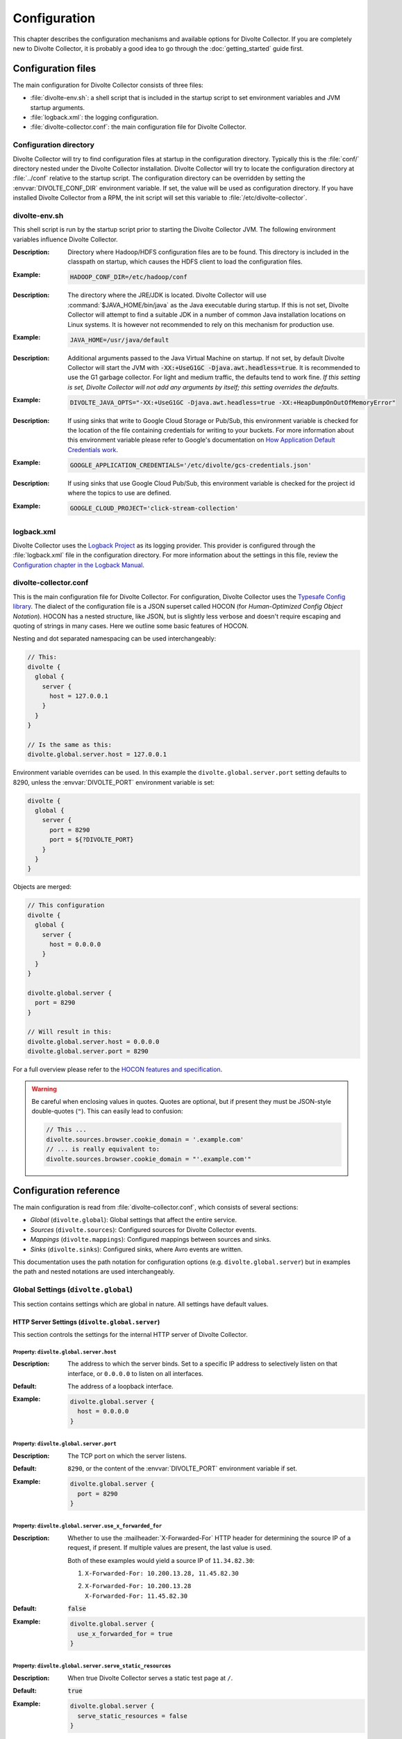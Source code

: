 *************
Configuration
*************
This chapter describes the configuration mechanisms and available options for Divolte Collector. If you are completely new to Divolte Collector, it is probably a good idea to go through the :doc:`getting_started` guide first.

Configuration files
===================
The main configuration for Divolte Collector consists of three files:

- :file:`divolte-env.sh`: a shell script that is included in the startup script to set environment variables and JVM startup arguments.
- :file:`logback.xml`: the logging configuration.
- :file:`divolte-collector.conf`: the main configuration file for Divolte Collector.

Configuration directory
-----------------------
Divolte Collector will try to find configuration files at startup in the configuration directory. Typically this is the :file:`conf/` directory nested under the Divolte Collector installation. Divolte Collector will try to locate the configuration directory at :file:`../conf` relative to the startup script. The configuration directory can be overridden by setting the :envvar:`DIVOLTE_CONF_DIR` environment variable. If set, the value will be used as configuration directory. If you have installed Divolte Collector from a RPM, the init script will set this variable to :file:`/etc/divolte-collector`.

divolte-env.sh
--------------
This shell script is run by the startup script prior to starting the Divolte Collector JVM. The following environment variables influence Divolte Collector.

.. envvar:: HADOOP_CONF_DIR

:Description:
  Directory where Hadoop/HDFS configuration files are to be found. This directory is included in the classpath on startup, which causes the HDFS client to load the configuration files.

:Example:

  .. code-block:: bash

    HADOOP_CONF_DIR=/etc/hadoop/conf

.. envvar:: JAVA_HOME

:Description:
  The directory where the JRE/JDK is located. Divolte Collector will use :command:`$JAVA_HOME/bin/java` as the Java executable during startup. If this is not set, Divolte Collector will attempt to find a suitable JDK in a number of common Java installation locations on Linux systems. It is however not recommended to rely on this mechanism for production use.

:Example:

  .. code-block:: bash

    JAVA_HOME=/usr/java/default

.. envvar:: DIVOLTE_JAVA_OPTS

:Description:
  Additional arguments passed to the Java Virtual Machine on startup. If not set, by default Divolte Collector will start the JVM with :code:`-XX:+UseG1GC -Djava.awt.headless=true`. It is recommended to use the G1 garbage collector. For light and medium traffic, the defaults tend to work fine. *If this setting is set, Divolte Collector will not add any arguments by itself; this setting overrides the defaults.*

:Example:

  .. code-block:: bash

    DIVOLTE_JAVA_OPTS="-XX:+UseG1GC -Djava.awt.headless=true -XX:+HeapDumpOnOutOfMemoryError"

.. envvar:: GOOGLE_APPLICATION_CREDENTIALS

:Description:
  If using sinks that write to Google Cloud Storage or Pub/Sub, this environment variable is checked for the location of the file containing credentials for writing to your buckets. For more information about this environment variable please refer to Google's documentation on `How Application Default Credentials work <https://developers.google.com/identity/protocols/application-default-credentials>`_.

:Example:

  .. code-block:: bash

    GOOGLE_APPLICATION_CREDENTIALS='/etc/divolte/gcs-credentials.json'

.. envvar:: GOOGLE_CLOUD_PROJECT

:Description:
  If using sinks that use Google Cloud Pub/Sub, this environment variable is checked for the project id where the topics to use are defined.

:Example:

  .. code-block:: bash

    GOOGLE_CLOUD_PROJECT='click-stream-collection'

logback.xml
-----------
Divolte Collector uses the `Logback Project <http://logback.qos.ch>`_ as its logging provider. This provider is configured through the :file:`logback.xml` file in the configuration directory. For more information about the settings in this file, review the `Configuration chapter in the Logback Manual <http://logback.qos.ch/manual/configuration.html>`_.

divolte-collector.conf
----------------------
This is the main configuration file for Divolte Collector. For configuration, Divolte Collector uses the `Typesafe Config library <https://github.com/typesafehub/config>`_. The dialect of the configuration file is a JSON superset called HOCON (for *Human-Optimized Config Object Notation*). HOCON has a nested structure, like JSON, but is slightly less verbose and doesn't require escaping and quoting of strings in many cases. Here we outline some basic features of HOCON.

Nesting and dot separated namespacing can be used interchangeably:

.. code-block:: none

  // This:
  divolte {
    global {
      server {
        host = 127.0.0.1
      }
    }
  }

  // Is the same as this:
  divolte.global.server.host = 127.0.0.1

Environment variable overrides can be used. In this example the ``divolte.global.server.port`` setting defaults to 8290, unless the :envvar:`DIVOLTE_PORT` environment variable is set:

.. code-block:: none

  divolte {
    global {
      server {
        port = 8290
        port = ${?DIVOLTE_PORT}
      }
    }
  }

Objects are merged:

.. code-block:: none

  // This configuration
  divolte {
    global {
      server {
        host = 0.0.0.0
      }
    }
  }

  divolte.global.server {
    port = 8290
  }

  // Will result in this:
  divolte.global.server.host = 0.0.0.0
  divolte.global.server.port = 8290

For a full overview please refer to the `HOCON features and specification <https://github.com/typesafehub/config/blob/master/HOCON.md>`_.

.. warning::

  Be careful when enclosing values in quotes. Quotes are optional, but if present they must be JSON-style double-quotes (``"``). This can easily lead to confusion:

  .. code-block:: none

    // This ...
    divolte.sources.browser.cookie_domain = '.example.com'
    // ... is really equivalent to:
    divolte.sources.browser.cookie_domain = "'.example.com'"

Configuration reference
=======================

The main configuration is read from :file:`divolte-collector.conf`, which consists of several sections:

- *Global* (``divolte.global``): Global settings that affect the entire service.
- *Sources* (``divolte.sources``): Configured sources for Divolte Collector events.
- *Mappings* (``divolte.mappings``): Configured mappings between sources and sinks.
- *Sinks* (``divolte.sinks``): Configured sinks, where Avro events are written.

This documentation uses the path notation for configuration options (e.g. ``divolte.global.server``) but in examples the path and nested notations are used interchangeably.

Global Settings (``divolte.global``)
------------------------------------

This section contains settings which are global in nature. All settings have default values.

HTTP Server Settings (``divolte.global.server``)
^^^^^^^^^^^^^^^^^^^^^^^^^^^^^^^^^^^^^^^^^^^^^^^^
This section controls the settings for the internal HTTP server of Divolte Collector.

Property: ``divolte.global.server.host``
""""""""""""""""""""""""""""""""""""""""
:Description:
  The address to which the server binds. Set to a specific IP address to selectively listen on that interface, or ``0.0.0.0`` to listen on all interfaces.
:Default:
  The address of a loopback interface.
:Example:

  .. code-block:: none

    divolte.global.server {
      host = 0.0.0.0
    }

Property: ``divolte.global.server.port``
""""""""""""""""""""""""""""""""""""""""
:Description:
  The TCP port on which the server listens.
:Default:
  ``8290``, or the content of the :envvar:`DIVOLTE_PORT` environment variable if set.
:Example:

  .. code-block:: none

    divolte.global.server {
      port = 8290
    }

Property: ``divolte.global.server.use_x_forwarded_for``
"""""""""""""""""""""""""""""""""""""""""""""""""""""""
:Description:
  Whether to use the :mailheader:`X-Forwarded-For` HTTP header for determining the source IP of a request, if present. If multiple values are present, the last value is used.

  Both of these examples would yield a source IP of ``11.34.82.30``:

  1. | ``X-Forwarded-For: 10.200.13.28, 11.45.82.30``
  2. | ``X-Forwarded-For: 10.200.13.28``
     | ``X-Forwarded-For: 11.45.82.30``

:Default:
  :code:`false`
:Example:

  .. code-block:: none

    divolte.global.server {
      use_x_forwarded_for = true
    }

Property: ``divolte.global.server.serve_static_resources``
""""""""""""""""""""""""""""""""""""""""""""""""""""""""""
:Description:
  When true Divolte Collector serves a static test page at ``/``.
:Default:
  :code:`true`
:Example:

  .. code-block:: none

    divolte.global.server {
      serve_static_resources = false
    }

Property: ``divolte.global.server.debug_requests``
""""""""""""""""""""""""""""""""""""""""""""""""""
:Description:
  When true Divolte Collector logs (with great verbosity) all HTTP requests and responses.
  This is intended purely for development or debugging and should never be enabled on a
  production system.
:Default:
  :code:`false`
:Example:

  .. code-block:: none

    divolte.global.server {
      debug_requests = true
    }

Property: ``divolte.global.server.shutdown_delay``
""""""""""""""""""""""""""""""""""""""""""""""""""
:Description:
  When a shutdown signal (``TERM``) is received the shutdown will be delayed for this
  long before actually starting. During this interval all HTTP requests will be
  served as usual, with the exception of the ``/ping`` endpoint which will return
  a response with a 503 HTTP status code. The purpose of this is delay is allow
  load balancers to gracefully remove the server from service without disrupting normal
  traffic.
:Default:
  0 milliseconds
:Example:

  .. code-block:: none

    divolte.global.server {
      shutdown_delay = 30 seconds
    }

Property: ``divolte.global.server.shutdown_timeout``
""""""""""""""""""""""""""""""""""""""""""""""""""""
:Description:
  When shutting down, the server will wait for existing HTTP requests to complete. This
  setting controls how long the server will wait before shutting down anyway even if some
  HTTP requests are still underway.
:Default:
  2 minutes
:Example:

  .. code-block:: none

    divolte.global.server {
      shutdown_timeout = 1 minute
    }

Global Mapper Settings (``divolte.global.mapper``)
^^^^^^^^^^^^^^^^^^^^^^^^^^^^^^^^^^^^^^^^^^^^^^^^^^
This section controls global settings related to the processing of incoming requests after they have been received by the server. Incoming requests for Divolte Collector are responded to as quickly as possible, with mapping and flushing occurring in the background.

Property: ``divolte.global.mapper.threads``
"""""""""""""""""""""""""""""""""""""""""""
:Description:
  The total number of threads that mappers will use to process events. This is a global total; all mappings share the same threads.
:Default:
  1
:Example:

  .. code-block:: none

    divolte.global.mapper {
      threads = 4
    }

Property: ``divolte.global.mapper.buffer_size``
"""""""""""""""""""""""""""""""""""""""""""""""
:Description:
  The maximum number of incoming events, rounded up to the nearest power of 2, to queue for processing *per mapper thread* before starting to drop incoming events. While this buffer is full new events are dropped and a warning is logged. (Dropped requests are not reported to the client: Divolte Collector always responds to clients immediately once minimal validation has taken place.)
:Default:
  1048576
:Example:

  .. code-block:: none

    divolte.global.mapper {
      buffer_size = 10M
    }

Property: ``divolte.global.mapper.duplicate_memory_size``
"""""""""""""""""""""""""""""""""""""""""""""""""""""""""
:Description:
  Clients will sometimes deliver an event multiple times, normally within a short period of time. Divolte Collector contains a probabilistic filter which can detect this, trading off memory for improved results. This setting configures the size of the filter *per mapper thread*, and is multiplied by 8 to yield the actual memory usage.
:Default:
  1000000
:Example:

  .. code-block:: none

    divolte.global.mapper {
      duplicate_memory_size = 10000000
    }

Property: ``divolte.global.mapper.ip2geo_database``
"""""""""""""""""""""""""""""""""""""""""""""""""""
:Description:
  This configures the ip2geo database for geographic lookups. An ip2geo database can be obtained from `MaxMind <https://www.maxmind.com/en/geoip2-databases>`_. (Free 'lite' versions and commercial versions are available.)

  By default no database is configured. When this setting is absent no attempt will be made to lookup geographic-coordinates for IP addresses. When configured, Divolte Collector monitors the database file and will reload it automatically if it changes.
:Default:
  *Not set*
:Example:

  .. code-block:: none

    divolte.global.mapper {
      ip2geo_database = "/etc/divolte/ip2geo/GeoLite2-City.mmdb"
    }

Property: ``divolte.global.mapper.user_agent_parser``
"""""""""""""""""""""""""""""""""""""""""""""""""""""
This section controls the user agent parsing settings. The user agent parsing is based on an `open source parsing library <https://github.com/before/uadetector>`_ and supports dynamic reloading of the backing database if an internet connection is available.

Property: ``divolte.global.mapper.user_agent_parser.type``
""""""""""""""""""""""""""""""""""""""""""""""""""""""""""
:Description:
  This setting controls the updating behavior of the user agent parser.

  Possible values are:

  - ``non_updating``:         Uses a local database, bundled with Divolte Collector.
  - ``online_updating``:      Uses a online database only, never falls back to the local database.
  - ``caching_and_updating``: Uses a cached version of the online database and periodically checks for new version at the remote location. Updates are downloaded automatically and cached locally.

  **Important: due to a change in the licensing of the user agent database, the online database for the user agent parser is no longer available.**
:Default:
  ``non_updating``
:Example:

  .. code-block:: none

    divolte.global.mapper.user_agent_parser {
      type = caching_and_updating
    }

Property: ``divolte.global.mapper.user_agent_parser.cache_size``
""""""""""""""""""""""""""""""""""""""""""""""""""""""""""""""""
:Description:
  User agent parsing is a relatively expensive operation that requires many regular expression evaluations. Very often the same user agent will make consecutive requests and many clients will have the exact same user agent as well. It therefore makes sense to cache the parsing results for re-use in subsequent requests. This setting determines how many unique user agent strings will be cached.
:Default:
  1000
:Example:

  .. code-block:: none

    divolte.global.mapper.user_agent_parser {
      cache_size = 10000
    }

Global HDFS Settings (``divolte.global.hdfs``)
^^^^^^^^^^^^^^^^^^^^^^^^^^^^^^^^^^^^^^^^^^^^^^
This section controls global HDFS settings shared by all HDFS sinks.

Property: ``divolte.global.hdfs.enabled``
"""""""""""""""""""""""""""""""""""""""""
:Description:
  Whether or not HDFS support is enabled or not. If disabled all HDFS sinks are ignored.
:Default:
  :code:`true`
:Example:

  .. code-block:: none

    divolte.global.hdfs {
      enabled = false
    }

Property: ``divolte.global.hdfs.threads``
"""""""""""""""""""""""""""""""""""""""""
:Description:
  Number of threads to use per HDFS sink for writing events. Each thread creates its own files on HDFS.
:Default:
  2
:Example:

  .. code-block:: none

    divolte.global.hdfs {
      threads = 1
    }

Property: ``divolte.global.hdfs.buffer_size``
"""""""""""""""""""""""""""""""""""""""""""""
:Description:
  The maximum number of mapped events to queue internally *per sink thread* for HDFS before starting to drop them. This value will be rounded up to the nearest power of 2.
:Default:
  1048576
:Example:

  .. code-block:: none

    divolte.global.hdfs {
      buffer_size = 1048576
    }

Property: ``divolte.global.hdfs.client``
""""""""""""""""""""""""""""""""""""""""
:Description:
  Properties that will be used to configure the HDFS client used by HDFS sinks. If set, these properties will be used *instead of* the settings from :file:`hdfs-site.xml` in the directory specified by the :envvar:`HADOOP_CONF_DIR`. Although it is possible to configure all settings here instead of in :envvar:`HADOOP_CONF_DIR` this is not recommended.
:Default:
  *Not set*
:Example:

  .. code-block:: none

    divolte.global.hdfs.client {
      fs.defaultFS = "file:///var/log/divolte/"
    }

Global Kafka Settings (``divolte.global.kafka``)
^^^^^^^^^^^^^^^^^^^^^^^^^^^^^^^^^^^^^^^^^^^^^^^^
This section controls global Kafka settings shared by all Kafka sinks. At present Divolte Collector only supports connecting to a single Kafka cluster.

Property: ``divolte.global.kafka.enabled``
""""""""""""""""""""""""""""""""""""""""""
:Description:
  This controls whether flushing to Kafka is enabled or not. If disabled all Kafka sinks are ignored. (This is disabled by default because the producer configuration for Kafka is normally site-specific.)
:Default:
  :code:`false`
:Example:

  .. code-block:: none

    divolte.global.kafka {
      enabled = true
    }

Property: ``divolte.global.kafka.threads``
""""""""""""""""""""""""""""""""""""""""""
:Description:
  Number of threads to use per Kafka sink for flushing events to Kafka.
:Default:
  2
:Example:

  .. code-block:: none

    divolte.global.kafka {
      threads = 1
    }

Property: ``divolte.global.kafka.buffer_size``
""""""""""""""""""""""""""""""""""""""""""""""
:Description:
  The maximum number of mapped events to queue internally *per sink thread* for Kafka before starting to drop them. This value will be rounded up to the nearest power of 2.
:Default:
  1048576
:Example:

  .. code-block:: none

    divolte.global.kafka {
      buffer_size = 1048576
    }

Property: ``divolte.global.kafka.producer``
"""""""""""""""""""""""""""""""""""""""""""
:Description:
  The configuration to use for Kafka producers. All settings are used as-is to configure the Kafka producer; refer to the `Kafka Documentation <https://kafka.apache.org/documentation.html#producerconfigs>`_ for further details.
:Default:

  .. code-block:: none

    {
      bootstrap.servers = ["localhost:9092"]
      bootstrap.servers = ${?DIVOLTE_KAFKA_BROKER_LIST}
      client.id = divolte.collector
      client.id = ${?DIVOLTE_KAFKA_CLIENT_ID}

      acks = 1
      retries = 0
      compression.type = lz4
      max.in.flight.requests.per.connection = 1
    }

  Note the use of :envvar:`DIVOLTE_KAFKA_BROKER_LIST` and :envvar:`DIVOLTE_KAFKA_CLIENT_ID` environment variables, if they have been set.

:Example:

  .. code-block:: none

    divolte.global.kafka.producer = {
      bootstrap.servers = ["server1:9092", "server2:9092", "server3:9092"]
      client.id = divolte.collector

      acks = 0
      retries = 5
    }

Global Google Cloud Storage Settings (``divolte.global.gcs``)
^^^^^^^^^^^^^^^^^^^^^^^^^^^^^^^^^^^^^^^^^^^^^^^^^^^^^^^^^^^^^
This section controls global Google Cloud Storage settings shared by all Google Cloud Storage sinks.

Property: ``divolte.global.gcs.enabled``
""""""""""""""""""""""""""""""""""""""""
:Description:
  Whether or not Google Cloud Storage support is enabled. When set to `false` all Google Cloud Storage sinks are ignored.
:Default:
  :code:`false`
:Example:

  .. code-block:: none

    divolte.global.gcs {
      enabled = true
    }

Property: ``divolte.global.gcs.threads``
""""""""""""""""""""""""""""""""""""""""
:Description:
  Number of threads to use per Google Cloud Storage sink for writing events. Each thread creates its own files on Google Cloud Storage.
:Default:
  1
:Example:

  .. code-block:: none

    divolte.global.gcs {
      threads = 2
    }

Property: ``divolte.global.gcs.buffer_size``
""""""""""""""""""""""""""""""""""""""""""""
:Description:
  The maximum number of mapped events to queue internally *per sink thread* for Google Cloud Storage before starting to drop them. This value will be rounded up to the nearest power of 2.
:Default:
  1048576
:Example:

  .. code-block:: none

    divolte.global.gcs {
      buffer_size = 1048576
    }

Global Google Cloud Pub/Sub Settings (``divolte.global.gcps``)
^^^^^^^^^^^^^^^^^^^^^^^^^^^^^^^^^^^^^^^^^^^^^^^^^^^^^^^^^^^^^^
This section controls global Google Cloud Pub/Sub settings shared by all Google Cloud Pub/Sub sinks.

Property: ``divolte.global.gcps.enabled``
"""""""""""""""""""""""""""""""""""""""""
:Description:
  Whether or not Google Cloud Pub/Sub support is enabled. When set to `false` all Google Cloud Pub/Sub sinks are ignored.
:Default:
  :code:`false`
:Example:

  .. code-block:: none

    divolte.global.gcps {
      enabled = true
    }

Property: ``divolte.global.gcps.threads``
"""""""""""""""""""""""""""""""""""""""""
:Description:
  Number of threads to use per Google Cloud Pub/Sub sink for writing events. Each thread creates its own files on Google Cloud Pub/Sub.
:Default:
  2
:Example:

  .. code-block:: none

    divolte.global.gcps {
      threads = 1
    }

Property: ``divolte.global.gcps.buffer_size``
"""""""""""""""""""""""""""""""""""""""""""""
:Description:
  The maximum number of mapped events to queue internally *per sink thread* for Google Cloud Pub/Sub before starting to drop them. This value will be rounded up to the nearest power of 2.
:Default:
  1048576
:Example:

  .. code-block:: none

    divolte.global.gcps {
      buffer_size = 1048576
    }

Property: ``divolte.global.gcps.project_id``
""""""""""""""""""""""""""""""""""""""""""""
:Description:
  The `project id`_ in which the the topics are located where Divolte will publish events. If Google Cloud Pub/Sub is enabled, then either this property must be set *or* a default project id must be available via the context in which the application is running.
:Default:
  *Not specified*
:Example:

  .. code-block:: none

    divolte.global.gcps {
      project_id = divolte-event-ingest
    }

.. _project id: https://support.google.com/cloud/answer/6158840?hl=en

  It is also possible to configure divolte to work with a kerberized Kafka cluster the following configuration snippet shows how.


  .. code-block:: none

    divolte.global.kafka.producer = {
      bootstrap.servers = ["server1:9092", "server2:9092", "server3:9092"]
      client.id = divolte.collector

      acks = 0
      retries = 5

      sasl.jaas.config = ""
      sasl.jaas.config = ${?KAFKA_SASL_JAAS_CONFIG}

      security.protocol = PLAINTEXT
      security.protocol = ${?KAFKA_SECURITY_PROTOCOL}
      sasl.mechanism = GSSAPI
      sasl.kerberos.service.name = kafka
    }

  The :envvar:`KAFKA_SECURITY_PROTOCOL` can then be set to `SASL_PLAINTEXT` and the :envvar:`KAFKA_SASL_JAAS_CONFIG` can be set to something like:

  .. code-block:: none

    com.sun.security.auth.module.Krb5LoginModule required
    useKeyTab=true
    storeKey=true
    keyTab="/etc/security/keytabs/divolte.keytab"
    principal="divolte/hostname.divolte.io";


Sources (``divolte.sources``)
-----------------------------

Sources are endpoints that can receive events. Each source has a name used to identify it when configuring a mapper that uses the source. A source cannot have the same name as a sink (and vice versa). Sources are configured in sections using their name as the configuration path. (Due to the `HOCON merging rules <https://github.com/typesafehub/config/blob/master/HOCON.md#duplicate-keys-and-object-merging>`_, it's not possible to configure multiple sources with the same name.)

Each source has a type configured via a mandatory ``type`` property. Two types of source are supported:

1. ``browser``: An event source for collecting events from users' Web browser activity.
2. ``json``: A low-level event source for collecting events from server or mobile applications.

For example:


.. code-block:: none

  divolte.sources {
    // The name of the source is 'web_source'
    web_source = {
      // This is a browser source.
      type = browser
    }

    app_source = {
      // This is a JSON source.
      type = json
    }
  }

Implicit default source
^^^^^^^^^^^^^^^^^^^^^^^

If no sources are specified a single implicit browser source is created that is equivalent to:

.. code-block:: none

  divolte.sources {
    // The name of the implicit source is 'browser'
    browser = {
      type = browser
    }
  }

If *any* sources are configured this implicit source is not present and all sources must be explicitly specified.

Browser Sources
^^^^^^^^^^^^^^^

A browser source is intended to receive tracking events from a browser. Each browser source serves up a tracking tag (JavaScript). This tag must be integrated into a website for Divolte Collector to receive tracking events. Each page of a website needs to include this:

.. code-block:: html

  <script src="//track.example.com/divolte.js" defer async></script>

The URL will need to use the domain name where you are hosting Divolte Collector, and ``divolte.js`` needs to match the ``javascript.name`` setting of the browser source.

By default loading the tag will trigger a ``pageView`` event. The tag also provides an API for issuing custom
events:

.. code-block:: html

  <script>
    divolte.signal('eventType', { 'foo': 'divolte', 'bar': 42 })
  </script>

The first argument to the :samp:`divolte.signal({...})` function is the type of event, while the second argument is an arbitrary object containing custom parameters associated with the event. Storing the event and its parameters into the configured Avro schema is controlled via mapping; see the :doc:`mapping_reference` chapter for details.

Signalled events are delivered to the browser source by the page in the background in the order they were signalled. Any pending events not yet delivered may be discarded if the page is closed or the user navigates to a new page. The tag provides an API for the page to detect when it is safe to leave the page:

.. code-block:: html

  <script>
    divolte.whenCommitted(function() {
      // Invoked when previously signalled events are no longer in danger of being discarded.
    }, 1000);
  </script>

The first argument is a callback that will be invoked when it is safe to leave the page without losing previously signalled events. The second argument is an optional timeout (specified in milliseconds) after which the callback will be invoked even if previously signalled events may be dropped. A timeout can occur, for example, if it is taking too long to deliver events to the browser source.

Browser sources are able to detect some cases of corruption in the event data. The most common source of this is due to URLs being truncated, but there are also other sources of corruption between the client and the server. Corrupted events are flagged as such but still made available for mapping. (Mappings may choose to discard corrupted events, but by default they are processed normally.)

Within the namespace for a browser source properties are used to configure it.

Browser source property: ``prefix``
"""""""""""""""""""""""""""""""""""
:Description:
  The path prefix under which the tracking tag is available. Each browser source must have a unique prefix. A trailing slash (``/``) is automatically appended if not specified.
:Default:
  ``/``
:Example:

  .. code-block:: none

    divolte.sources.a_source {
      type = browser
      prefix = /tracking
    }

  In this case the tracking tag could be included using:

  .. code-block:: html

    <script src="//track.example.com/tracking/divolte.js" defer async></script>

Browser source property: ``event_suffix``
"""""""""""""""""""""""""""""""""""""""""
:Description:
  The path suffix that will be added to the prefix to determine the complete path that the tracking tag should use for submitting events. Configuring this should not normally be necessary.
:Default:
  ``csc-event``
:Example:

  .. code-block:: none

    divolte.sources.a_source {
      type = browser
      event_suffix = web-event
    }

  In this case the tracking tag will submit events using ``/web-event`` as the URL path.

Browser source property: ``party_cookie``
"""""""""""""""""""""""""""""""""""""""""
:Description:
  The name of the cookie used for setting a party identifier.
:Default:
  ``_dvp``
:Example:

  .. code-block:: none

    divolte.sources.a_source {
      type = browser
      party_cookie = _pid
    }

Browser source property: ``party_timeout``
""""""""""""""""""""""""""""""""""""""""""
:Description:
  The expiry timeout for the party identifier. If no events occur for this duration, the party identifier is discarded by the browser. Any subsequent events will be cause a new party identifier to be assigned to the browser.
:Default:
  730 days
:Example:

  .. code-block:: none

    divolte.sources.a_source {
      type = browser
      party_timeout = 1000 days
    }

Browser source property: ``session_cookie``
"""""""""""""""""""""""""""""""""""""""""""
:Description:
  The name of the cookie used for tracking the session identifier.
:Default:
  ``_dvs``
:Example:

  .. code-block:: none

    divolte.sources.a_source {
      type = browser
      session_cookie = _sid
    }

Browser source property: ``session_timeout``
""""""""""""""""""""""""""""""""""""""""""""
:Description:
  The expiry timeout for a session. A session lapses if no events occur for this duration.
:Default:
  30 minutes
:Example:

  .. code-block:: none

    divolte.sources.a_source {
      type = browser
      session_timeout = 1 hour
    }

Browser source property: ``http_response_delay``
""""""""""""""""""""""""""""""""""""""""""""""""
:Description:
  This property can be used to introduce an artificial delay when an event is received
  before sending the HTTP response. This is intended only for for testing purposes, and
  should never be changed from the default in production. (Note that only the HTTP
  response is delayed; the event is processed internally without delay.)
:Default:
  0 seconds
:Example:

  .. code-block:: none

    divolte.sources.a_source {
      type = browser
      http_response_delay = 2 seconds
    }

Browser source property: ``cookie_domain``
""""""""""""""""""""""""""""""""""""""""""
:Description:
  The cookie domain that is assigned to the cookies. When left empty, the cookies will have no domain explicitly associated with them, which effectively sets it to the website domain of the page that loaded the tag.
:Default:
  *Empty*
:Example:

  .. code-block:: none

    divolte.sources.a_source {
      type = browser
      cookie_domain = ".example.com"
    }

Browser source property: ``javascript.name``
""""""""""""""""""""""""""""""""""""""""""""
:Description:
  The name of the JavaScript loaded as the tag. This is appended to the value of the ``prefix`` property to form the complete path of the tag in the URL.
:Default:
  ``divolte.js``
:Example:

  .. code-block:: none

    divolte.sources.a_source {
      type = browser
      javascript.name = tracking.js
    }

  In this case the tracking tag could be included using:

  .. code-block:: html

    <script src="//track.example.com/tracking.js" defer async></script>

Browser source property: ``javascript.logging``
"""""""""""""""""""""""""""""""""""""""""""""""
:Description:
  Enable or disable the logging to the JavaScript console in the browser.
:Default:
  :code:`false`
:Example:

  .. code-block:: none

    divolte.sources.a_source {
      type = browser
      javascript.logging = true
    }

Browser source property: ``javascript.debug``
"""""""""""""""""""""""""""""""""""""""""""""
:Description:
  When enabled, the served JavaScript will be less compact and *slightly* easier to debug. This setting is mainly intended to help track down problems in either the minification process used to reduce the size of the tracking script, or in the behaviour of specific browser versions.
:Default:
  :code:`false`
:Example:

  .. code-block:: none

    divolte.sources.a_source {
      type = browser
      javascript.debug = true
    }

Browser source property: ``javascript.auto_page_view_event``
""""""""""""""""""""""""""""""""""""""""""""""""""""""""""""
:Description:
  When enabled the JavaScript tag automatically generates a ``pageView`` event when loaded, simplifying site integration. If sites wish to control all events (including the initial ``pageView`` event) this can be disabled.
:Default:
  :code:`true`
:Example:

  .. code-block:: none

    divolte.sources.a_source {
      type = browser
      javascript.auto_page_view_event = false
    }

Browser source property: ``javascript.event_timeout``
"""""""""""""""""""""""""""""""""""""""""""""""""""""
:Description:
  The JavaScript tag delivers events in the order they are generated, waiting for the previous event to be delivered before
  sending the next. This property specifies a timeout after which the tag proceeds with the next event even if the previous
  has not been delivered yet.
:Default:
  750 milliseconds
:Example:

  .. code-block:: none

    divolte.sources.a_source {
      type = browser
      javascript.event_timeout = 1 second
    }

JSON Sources
^^^^^^^^^^^^

A JSON source is intended for receiving tracking events from mobile and server applications. Events are encoded using JSON and submitted using a ``POST`` request. A HTTP request submitting an event must:

- Use the ``POST`` HTTP method. All other methods are forbidden.
- Include a :mailheader:`Content-Type` header specifying the body content is :mimetype:`application/json`. Any other content type will not be accepted.
- Have a ``p`` query parameter containing the party identifier associated with the event.

In addition a :mailheader:`Content-Length` header should be provided.

The request body must contain a JSON object with the following properties:

- ``session_id``: A string that contains the identifier of the session with which this event is associated.
- ``event_id``: A string that contains a unique identifier for this event.
- ``is_new_party``: A boolean that should be :code:`true` if this is the first event for the supplied party identifier, or :code:`false` otherwise.
- ``is_new_session``: A boolean that should be :code:`true` if this is the first event within the session, or :code:`false` otherwise.
- ``client_timestamp_iso``: The time the event was generated according to the client, specified as a string in the `ISO-8601 extended format <https://en.wikipedia.org/wiki/ISO_8601#Combined_date_and_time_representations>`_. Separators, including the ``T``, are mandatory. A timezone offset is optional; if omitted then UTC is assumed.

The JSON object may optionally contain:

- ``event_type``: A string that specifies the type of event.
- ``parameters``: A JSON value that can contain additional information pertaining to the event.

The server will respond to with a ``204 No Content`` response once it has received the request and will process it further.

.. note::
  The JSON is not parsed and validated before the HTTP response is generated. Invalid JSON or requests that do not contain the mandatory properties will be silently discarded.

Unlike with browser sources, clients are responsible for:

- Generating and maintaining party and session identifiers. These must be globally unique and conform to a specific format, described below. The duration for which a party or session identifier remains valid is determined by the client.
- Generating a unique identifier for each event. This must also be globally unique.

Party and session identifiers must conform to the following format:

.. productionlist:: divolte_identifier
  identifier: "0", ":", `timestamp`, ":", `unique_id`;
  timestamp: [ "-" | "+" ], `digits`+;
  unique_id: { `upper` | `lower` | `digits` | `punct` }+;
  digits: "0" | "1" | "2" | "3" | "4" | "5" | "6" | "7" | "8" | "9"
  upper: "A" | "B" | "C" | "D" | "E" | "F" | "G" | "H" | "I" | "J" | "K" | "L" | "M" |
       : "N" | "O" | "P" | "Q" | "R" | "S" | "T" | "U" | "V" | "W" | "X" | "Y" | "Z";
  lower: "a" | "b" | "c" | "d" | "e" | "f" | "g" | "h" | "i" | "j" | "k" | "l" | "m" |
       : "n" | "o" | "p" | "q" | "r" | "s" | "t" | "u" | "v" | "w" | "x" | "y" | "z";
  punct: "~" | "_" | "!";

A :token:`timestamp` is the time at which the identifier was generated, represented as the `Base36-encoded <https://en.wikipedia.org/wiki/Base36>`_ number of milliseconds since midnight, January 1, 1970 UTC.

Assuming a JSON source has been configured with a path of ``/json-source``, the first two events for a new user could be sent using something like:

.. code-block:: console

  % curl 'https://track.example.com/json-source?p=0:is8tiwk4:GKv5gCc5TtrvBTs9bXfVD8KIQ3oO~sEg' \
      --dump-header - \
      --header 'Content-Type: application/json' \
      --data '
  {
    "session_id": "0:is8tiwk4:XLEUVj9hA6AXRUOp2zuIdUpaeFOC~7AU",
    "event_id": "AruZ~Em0WNlAnbyzVmwM~GR0cMb6Xl9r",
    "is_new_party": true,
    "is_new_session": true,
    "client_timestamp_iso": "2016-08-24T13:29:39.412+02:00",
    "event_type": "newUser",
    "parameters": {
      "channel": "google"
    }
  }'
  HTTP/1.1 204 No Content
  Server: divolte
  Date: Wed, 24 Aug 2016 11:29:39 GMT
  % curl 'https://track.example.com/json-source?p=0:is8tiwk4:GKv5gCc5TtrvBTs9bXfVD8KIQ3oO~sEg' \
      --dump-header - \
      --header 'Content-Type: application/json' \
      --data '
  {
    "session_id": "0:is8tiwk4:XLEUVj9hA6AXRUOp2zuIdUpaeFOC~7AU",
    "event_id": "QSQMAp66OeNX_PooUvdmjNSSn7ffqjAk",
    "is_new_party": false,
    "is_new_session": false,
    "client_timestamp_iso": "2016-08-24T13:29:39.412+02:00",
    "event_type": "screenView",
    "parameters": {
      "screen": "home"
    }
  }'
  HTTP/1.1 204 No Content
  Server: divolte
  Date: Wed, 24 Aug 2016 11:29:39 GMT

Within the namespace for a JSON source properties are used to configure it.

JSON source property: ``event_path``
""""""""""""""""""""""""""""""""""""
:Description:
  The path which should be used for sending events to this source.
:Default:
  ``/``
:Example:

  .. code-block:: none

    divolte.sources.a_source {
      type = json
      event_path = /mob-event
    }

JSON source property: ``party_id_parameter``
""""""""""""""""""""""""""""""""""""""""""""
:Description:
  The name of the query parameter that will contain the party identifier for a request.
:Default:
  ``p``
:Example:

  .. code-block:: none

    divolte.sources.a_source {
      type = json
      party_id_parameter = id
    }

JSON source property: ``maximum_body_size``
"""""""""""""""""""""""""""""""""""""""""""
:Description:
  The maximum acceptable size (in bytes) of the JSON body for an event. The HTTP request is aborted as quickly as possible once it becomes apparent this value is exceeded. Clients can use the HTTP Expect/Continue mechanism to determine whether a request body is too large.

:Default:
  4096
:Example:

  .. code-block:: none

    divolte.sources.a_source {
      type = json
      maximum_body_size = 16384
    }

Mappings (``divolte.mappings``)
-------------------------------

Mappings are used to specify event flows between sources and sinks, along with the transformation ("mapping") required to convert events into Avro records that conform to a schema. Schema mapping is an important feature of Divolte Collector as it allows incoming events to be mapped onto custom Avro schemas in non-trivial ways. See :doc:`mapping_reference` for details about this process and the internal mapping DSL used for defining mappings.

Each configured mapping has a name and produces homogenous records conforming to an Avro schema. It may consume events from multiple sources, and the resulting records may be sent to multiple sinks. Sources and sinks may be shared between multiple mappings. If multiple mappings produce records for the same sink, all mappings must use the same Avro schema.

An example mapping configuration could be:

.. code-block:: none

  divolte.mappings {
    // The name of the mapping is 'a_mapping'
    a_mapping = {
      schema_file = /some/dir/MySchema.avsc
      mapping_script_file = schema-mapping.groovy
      sources = [browser]
      sinks = [hdfs,kafka]
    }
  }

Implicit default mapping
^^^^^^^^^^^^^^^^^^^^^^^^

If no mappings are specified a single implicit mapping is created that is equivalent to:

.. code-block:: none

  divolte.mappings {
    // The name of the implicit mapping is 'default'
    default = {
      sources = [ /* All configured sources */ ]
      sinks = [ /* All configured sinks */ ]
    }
  }

If *any* mappings are configured this implicit mapping is not present and all mappings must be explicitly specified.

Mapping properties
^^^^^^^^^^^^^^^^^^

Within the namespace for a mapping properties are used to configure it. At a minimum the ``sources`` and ``sinks`` should be specified; without these a mapping has no work to do.

Mapping property: ``sources``
"""""""""""""""""""""""""""""
:Description:
  A list of the names of the sources that this mapping should consume events from. A source may be shared by multiple mappings; each mapping will process every event from the source.
:Default:
  *Not specified*
:Example:

  .. code-block:: none

    divolte.mappings.a_mapping {
      sources = [site1, site2]
    }

Mapping property: ``sinks``
"""""""""""""""""""""""""""
:Description:
  A list of the names of the sinks that this mapping should write produced Avro records to. Each produced record is written to all sinks. A sink may be shared by multiple mappings; in this case all mappings must produce records conforming to the same Avro schema.
:Default:
  *Not specified*
:Example:

  .. code-block:: none

    divolte.mappings.a_mapping {
      sinks = [hdfs, kafka]
    }

Mapping property: ``schema_file``
"""""""""""""""""""""""""""""""""
:Description:
  By default a mapping will produce records that conform to a `built-in Avro schema <https://github.com/divolte/divolte-schema>`_. However, a custom schema makes usually makes sense that contains fields specific to the domain and custom events. Note that the value for this property is ignored unless ``mapping_script_file`` is also set.
:Default:
  |Built-in schema|_
:Example:

  .. code-block:: none

    divolte.mappings.a_mapping {
      schema_file = /etc/divolte/MyEventRecord.avsc
    }

.. |Built-in schema| replace:: *Built-in schema*
.. _Built-in schema: https://github.com/divolte/divolte-schema

Mapping property: ``confluent_id``
""""""""""""""""""""""""""""""""""
:Description:
  The identifier of the Avro schema, if it has been registered with with the Confluent Schema Registry. This is required if any Kafka sinks are associated with this mapping and are configured to operate in ``confluent`` mode.
:Default:
    *Not specified*
:Example:

    .. code-block:: none

      divolte.mappings.a_mapping {
        confluent_id = 1234
      }

Mapping property: ``mapping_script_file``
"""""""""""""""""""""""""""""""""""""""""
:Description:
  The location of the Groovy script that defines the how events from sources will be mapped to Avro records that are written to sinks. If unset, a default built-in mapping will be used. (In this case any value for the ``schema_file`` property is ignored: the default built-in mapping always produces records conforming to the `built-in schema <https://github.com/divolte/divolte-schema>`.)

  See the :doc:`mapping_reference` for details on mapping events.
:Default:
  *Built-in mapping*
:Example:

  .. code-block:: none

    divolte.mappings.a_mapping {
      mapping_script_file = /etc/divolte/my-mapping.groovy
    }

Mapping property: ``discard_corrupted``
"""""""""""""""""""""""""""""""""""""""
:Description:
  Events contain a flag indicating whether the source detected corruption in the event data. If this property is enabled corrupt events will be discarded and not subject to mapping and further processing. Otherwise a best effort will be made to map and process the event as if it was normal.

  Only browser sources currently detect corruption and set this flag accordingly.
:Default:
  :code:`false`
:Example:

  .. code-block:: none

    divolte.mappings.a_mapping {
      discard_corrupted = true
    }

Mapping property: ``discard_duplicates``
""""""""""""""""""""""""""""""""""""""""
:Description:
  Clients sometimes deliver events to sources multiple times, normally within a short period of time. Sources contain a probabilistic filter which can detect this and set a flag on the event. If this property is enabled events flagged as duplicates will be discarded without further mapping or processing.
:Default:
  :code:`false`
:Example:

  .. code-block:: none

    divolte.incoming_request_processor {
      discard_duplicates = true
    }

Sinks (``divolte.sinks``)
-------------------------

Sinks are used to write Avro records that have been mapped from received events. Each sink has a name used to identify it when configuring a mapper that produces records for the sink. A sink cannot have the same name as a source (and vice versa). Sinks are configured in sections using their name as the configuration path. (Due to the `HOCON merging rules <https://github.com/typesafehub/config/blob/master/HOCON.md#duplicate-keys-and-object-merging>`_, it's not possible to configure multiple sinks with the same name.)

Each sink has a type configured via a mandatory ``type`` property. The supported types are:

- File based sinks:

  - ``hdfs``
  - ``gcs``

- Streaming sinks:

  - ``kafka``
  - ``gcps``

For example:

.. code-block:: none

  divolte.sinks {
    // The name of the source is 'my_sink'
    my_sink = {
      // This is a HDFS sink.
      type = hdfs
    }
  }

Implicit default sinks
^^^^^^^^^^^^^^^^^^^^^^

If no sinks are specified two implicit sinks are created that are equivalent to:

.. code-block:: none

  divolte.sinks {
    // The name of the implicit sinks are 'hdfs' and 'kakfa'.
    hdfs = {
      type = hdfs
      replication_factor = 1
    }
    kafka = {
      type = kafka
    }
  }

If *any* sinks are configured these implicit sinks are not present and all sinks must be explicitly specified.

File Based Sinks
^^^^^^^^^^^^^^^^

A file based sink writes `Avro files <http://avro.apache.org/docs/1.9.0/spec.html#Object+Container+Files>`_ containing records produced by mapping to a remote file system. The schema of the Avro file is the schema of the mapping producing the records. If multiple mappings produce records for a sink they must all use the same schema.

File based sinks use multiple threads to write the records as they are produced. Each thread writes to its own Avro file, flushing regularly. Periodically the Avro files are closed and new ones started. Files are initially created in the configured working directory and have an extension of ``.avro.partial`` while open and being written to. When closed, they are renamed to have an extension of ``.avro`` and moved to the publish directory. This happens in a single (atomic) move operation, so long as the underlying storage supports this.

Records produced from events with the same party identifier are always written to the same Avro file, and in the order they were received by the originating source. (The relative ordering of records produced from events with the same party identifier is undefined if they originated from different sources, although they will still be written to the same Avro file.)

The supported types of file based sinks are:

- HDFS
- Google Cloud Storage (Experimental)

The following properties are common to all file based sinks:

File Based Sink Property: ``file_strategy.working_dir``
"""""""""""""""""""""""""""""""""""""""""""""""""""""""
:Description:
  Directory where files are created and kept while being written to. Files being written have a ``.avro.partial`` extension.

:Default:
  :file:`/tmp`
:Example:

  .. code-block:: none

    divolte.sinks.a_sink {
      type = hdfs
      file_strategy.working_dir = /webdata/inflight
    }

File Based Sink Property: ``file_strategy.publish_dir``
"""""""""""""""""""""""""""""""""""""""""""""""""""""""
:Description:
  Directory where files are moved to after they are closed. Files when closed have a ``.avro`` extension.

:Default:
  :file:`/tmp`
:Example:

  .. code-block:: none

    divolte.sinks.a_sink {
      type = hdfs
      file_strategy.publish_dir = /webdata/published
    }

File Based Sink Property: ``file_strategy.roll_every``
""""""""""""""""""""""""""""""""""""""""""""""""""""""
:Description:
  Roll over files on the remote file system after this amount of time. If the working file doesn't contain any records it will be discarded.
:Default:
  1 hour
:Example:

  .. code-block:: none

    divolte.sinks.a_sink {
      type = hdfs
      file_strategy.roll_every = 15 minutes
    }

File Based Sink Property: ``file_strategy.sync_file_after_records``
"""""""""""""""""""""""""""""""""""""""""""""""""""""""""""""""""""
:Description:
  The maximum number of records that should be written to the working file since the last flush before flushing to the remote file system again. If the remote file system permits, flushing will also attempt to fsync the file to the file system (e.g. by issuing a :code:`hsync()` call in case of HDFS data).
:Default:
  1000
:Example:

  .. code-block:: none

    divolte.sinks.a_sink {
      type = hdfs
      file_strategy.sync_file_after_records = 100
    }

File Based Sink Property: ``file_strategy.sync_file_after_duration``
""""""""""""""""""""""""""""""""""""""""""""""""""""""""""""""""""""
:Description:
  The maximum time that may elapse after a record is written to the working file before it is flushed to the remote file system. If the remote file system permits, flushing will also attempt to fsync the file to the file system (e.g. by issuing a :code:`hsync()` call in case of HDFS data).
:Default:
  30 seconds
:Example:

  .. code-block:: none

    divolte.sinks.a_sink {
      type = hdfs
      file_strategy.sync_file_after_duration = 10 seconds
    }


HDFS Sinks
^^^^^^^^^^

The HDFS client used to write files is configured according to the global HDFS settings. Depending on the HDFS client version in use, HDFS sinks can write to various locations:

- Native HDFS in a Hadoop cluster.
- A local filesystem.
- S3 in Amazon Web Services (AWS). (See `here <https://wiki.apache.org/hadoop/AmazonS3>`_ for details.)

*When writing to HDFS, the configured directories for inflight and published files have to exist when Divolte Collector starts; they will not be automatically created. The available privileges to Divolte Collector need to allow for writing in this directory.*

A HDFS sink uses multiple threads to write the records as they are produced. Each thread writes to its own Avro file, flushing regularly. Periodically the Avro files are closed and new ones started. Files are initially created in the configured working directory and have an extension of ``.avro.partial`` while open and being written to. When closed, they are renamed to have an extension of ``.avro`` and moved to the publish directory. This happens in a single (atomic) move operation, so long as the underlying storage supports this.

Records produced from events with the same party identifier are always written to the same Avro file, and in the order they were received by the originating source. (The relative ordering of records produced from events with the same party identifier is undefined if they originated from different sources, although they will still be written to the same Avro file.)

Within the namespace for a HDFS sink properties are used to configure it.

HDFS Sink Property: ``replication``
"""""""""""""""""""""""""""""""""""
:Description:
  The HDFS replication factor to use when creating files.
:Default:
  3
:Example:

  .. code-block:: none

    divolte.sinks.a_sink {
      type = hdfs
      replication = 1
    }

Google Cloud Storage Sinks
^^^^^^^^^^^^^^^^^^^^^^^^^^

.. note::

  Support for Google Cloud Storage is currently experimental.

A built in HTTP client is used to write files to Google Cloud Storage.

*When writing to Google Cloud Storage, the configured bucket must exist when Divolte Collector starts; no attempt is made to create a bucket. The available privileges to Divolte Collector need to allow for writing in this bucket.*

For authentication against Google Cloud services, Divolte Collector expects `Application Default Credentials <https://developers.google.com/identity/protocols/application-default-credentials>`_ to be configured on the host running Divolte Collector. No other mechanism for authenticating against Google is currently supported. When running on Google Cloud infrastructure, application default credentials are usually setup correctly. To setup application default credentials in other environments, consider the `relevant documentation from Google <https://developers.google.com/identity/protocols/application-default-credentials#howtheywork>`_.

Divolte Collector has configurable settings for when to flush/sync data to a file and when to roll the file and start a new one. On many filesystems, there is direct lower level support for these operations (e.g. HDFS). On Google Cloud Storage, these concepts don't map directly onto operations supported by the storage mechanism. As a result, Divolte Collector translates file creation, syncing and rolling into the following operations on Google Cloud Storage:

+---------------+-------------------------------------------------------------------------------------------------------------------------------------------------------------------------------------------------------+
| Action        | GCS operations                                                                                                                                                                                        |
+===============+=======================================================================================================================================================================================================+
| Open new file | Create a new file on GCS that only contains the Avro file header (but no data) using the `simple upload <https://cloud.google.com/storage/docs/json_api/v1/how-tos/simple-upload>`_ mechanism on GCS. |
+---------------+-------------------------------------------------------------------------------------------------------------------------------------------------------------------------------------------------------+
| Sync file     | 1. Create a new file on GCS that contains only the encoded flushed records using the `simple upload <https://cloud.google.com/storage/docs/json_api/v1/how-tos/simple-upload>`_ mechanism on GCS.     |
|               | 2. Merge the existing file with the new one written as part of this sync operation into one file using GCS' `compose API <https://cloud.google.com/storage/docs/json_api/v1/objects/compose>`_.       |
+---------------+-------------------------------------------------------------------------------------------------------------------------------------------------------------------------------------------------------+
| Roll file     | 1. Write any remaining buffered data as above during a sync operation.                                                                                                                                |
|               | 2. Use the `compose API <https://cloud.google.com/storage/docs/json_api/v1/objects/compose>`_ to merge the existing file with the final part, but set the destination to the publish dir.             |
|               | 3. Delete the remaining file in the working dir.                                                                                                                                                      |
+---------------+-------------------------------------------------------------------------------------------------------------------------------------------------------------------------------------------------------+

To enable this behaviour, Divolte Collector performs in-memory buffering up to a number of records before sending the data to Google Cloud Storage. The maximum number of records that the sink will buffer is equal to the sink's configuration setting ``file_strategy.sync_file_after_records``. When the buffer fills up or earlier when the time configured in the sink's ``file_strategy.sync_file_after_duration`` expires, Divolte Collector will write a partial file

*Given the behaviour described above, it is advised to set the sync duration and maximum number of un-synced records to larger than default values when writing to Google Cloud Storage in production settings. When using defaults in a high traffic environment, you are likely to make too many API calls to Google and hit rate limits.* When configuring Divolte Collector for Google Cloud Storage, pay attention to the `Best Practices for Google Cloud Storage <https://cloud.google.com/storage/docs/best-practices>`_ with your expected traffic volume in mind.

A Google Cloud Storage sink can use multiple threads to write the records as they are produced. Each thread writes to its own Avro files. Records produced from events with the same party identifier are always written to the same Avro file, and in the order they were received by the originating source. (The relative ordering of records produced from events with the same party identifier is undefined if they originated from different sources, although they will still be written to the same Avro file.)

The minimum required configuration for a Google Cloud Storage sink is the name of the bucket to write to. In addition to this a group of retry settings can be specified; these control the internal retry behaviour when failures occur interacting with the Google Cloud Storage APIs.

Google Cloud Storage Sink Property: ``bucket``
""""""""""""""""""""""""""""""""""""""""""""""
:Description:
  The Google Cloud Storage bucket name to write the files to. The configured directories in the file strategy for this sink will be relative to the root of this bucket.
:Default:
  *Not specified*
:Example:

  .. code-block:: none

    divolte.sinks.a_sink {
      type = gcs
      bucket = my_organisation_web_data
    }

Google Cloud Storage Sink Property: ``retry_settings.max_attempts``
"""""""""""""""""""""""""""""""""""""""""""""""""""""""""""""""""""
:Description:
  The maximum number of times the sink will attempt a specific API call before giving up. A value of ``0`` means there is no such limit.
:Default:
    ``0``
:Example:

  .. code-block:: none

    divolte.sinks.a_sink {
      type = gcs
      bucket = my_organisation_web_data
      retry_settings.max_attempts = 10
    }

Google Cloud Storage Sink Property: ``retry_settings.total_timeout``
""""""""""""""""""""""""""""""""""""""""""""""""""""""""""""""""""""
:Description:
  The total duration for which the sink will attempt a specific API call before giving up.
:Default:
    10 minutes
:Example:

  .. code-block:: none

    divolte.sinks.a_sink {
      type = gcs
      bucket = my_organisation_web_data
      retry_settings.total_timeout = 30 minutes
    }

Google Cloud Storage Sink Property: ``retry_settings.initial_retry_delay``
""""""""""""""""""""""""""""""""""""""""""""""""""""""""""""""""""""""""""
:Description:
  How long the sink will wait before the first time it retries an API call that has failed.
:Default:
    1 second
:Example:

  .. code-block:: none

    divolte.sinks.a_sink {
      type = gcs
      bucket = my_organisation_web_data
      retry_settings.initial_retry_delay = 10 milliseconds
    }

Google Cloud Storage Sink Property: ``retry_settings.retry_delay_multiplier``
"""""""""""""""""""""""""""""""""""""""""""""""""""""""""""""""""""""""""""""
:Description:
  How much the wait used by the sink between retries of a failed API call should be multiplied by before each subsequent retry.
:Default:
    2
:Example:

  .. code-block:: none

    divolte.sinks.a_sink {
      type = gcs
      bucket = my_organisation_web_data
      retry_settings.retry_delay_multiplier = 1.5
    }

Google Cloud Storage Sink Property: ``retry_settings.max_retry_delay``
""""""""""""""""""""""""""""""""""""""""""""""""""""""""""""""""""""""
:Description:
  The maximum delay used by the sink between retries when an API call has failed.
:Default:
    64 seconds
:Example:

  .. code-block:: none

    divolte.sinks.a_sink {
      type = gcs
      bucket = my_organisation_web_data
      retry_settings.max_retry_delay = 30 seconds
    }

Google Cloud Storage Sink Property: ``retry_settings.jitter_delay``
"""""""""""""""""""""""""""""""""""""""""""""""""""""""""""""""""""
:Description:
  If set, a random delay up to this amount will be added to or subtracted from each delay between retry attempts after an API call has failed. Note that either this setting or ``jitter_factor`` may be specified, but not both.
:Default:
    1 second (if ``jitter_factor`` has not been specified)
:Example:

  .. code-block:: none

    divolte.sinks.a_sink {
      type = gcs
      bucket = my_organisation_web_data
      retry_settings.jitter_delay = 500 ms
    }

Google Cloud Storage Sink Property: ``retry_settings.jitter_factor``
""""""""""""""""""""""""""""""""""""""""""""""""""""""""""""""""""""
:Description:
  If set, each delay between retry attempts after an API call has failed will be scaled by a random amount up to this proportion of the nominal delay for a particular attempt. For example, if set to 0.1 and a retry was due to take place 20 seconds after the previous attempt, the actual delay would be a between 18 and 22 seconds. Note that either this setting or ``jitter_delay`` may be specified, but not both.
  The maximum delay used by the sink between retries when an API call has failed.
:Default:
    *Not set*
:Example:

  .. code-block:: none

    divolte.sinks.a_sink {
      type = gcs
      bucket = my_organisation_web_data
      retry_settings.jitter_factor = 0.25
    }

Topic Based Sinks
^^^^^^^^^^^^^^^^^

A topic based sink publishes events as Avro records to a topic for consumption in real-time. Each event is published as a single message on the topic.

The supported types of topic based sinks are:

- Kafka
- Google Cloud Pub/Sub (Experimental)

The following properties are common to all topic based sinks:

Topic Based Sink Property: ``topic``
""""""""""""""""""""""""""""""""""""
:Description:
  The name of the topic onto which events will be published.
:Default:
  ``divolte``
:Example:

  .. code-block:: none

    divolte.sinks.a_sink {
      type = kafka
      topic = clickevents
    }

Kafka Sinks
^^^^^^^^^^^

A Kafka sink publishes each event to a Kafka topic. The Kafka producer used to do this is configured according to the global Kafka settings.

Records produced from events with the same party identifier are queued on a topic in the same order they were received by the originating source. (The relative ordering across sources is not guaranteed.) The messages are keyed by their party identifier meaning that Kafka will preserve the relative ordering between messages with the same party identifier.

The body of each Kafka message contains a single Avro record, serialized in one of two possible ways depending on the sink mode:

- In ``naked`` mode (the default) the record is serialised using Avro's `binary encoding <http://avro.apache.org/docs/1.9.0/spec.html#binary_encoding>`_. The schema is not included or referenced in the message. Because Avro's binary encoding is not self-describing, a topic consumer must be independently configured to use a *write schema* that corresponds to the schema used by the mapper that produced the record.
- In ``confluent`` mode (experimental) the record is serialized using the `wire format for the Confluent platform <https://docs.confluent.io/3.3.0/schema-registry/docs/serializer-formatter.html#wire-format>`_. This requires that mappings for this sink be configured with the ``confluent_id`` specifying the identifier of the Avro schema as registered in the Schema Registry. (Divolte does not register the schema itself.)

Within the namespace for a Kafka sink properties are used to configure it.

Kafka Sink Property: ``mode``
"""""""""""""""""""""""""""""
:Description:
  The Kafka sink mode, which controls how Avro records are formatted as Kafka messages:

  - In ``naked`` mode the records are serialised using Avro's `binary encoding <http://avro.apache.org/docs/1.9.0/spec.html#binary_encoding>`_.
  - In ``confluent`` mode (experimental) the records are serialised using `Confluent platform's wire format <https://docs.confluent.io/3.3.0/schema-registry/docs/serializer-formatter.html#wire-format>`_. This only affects the message body.

  Note that ``confluent`` mode is only permitted if the ``confluent_id`` is specified (and the same) for all mappings that this sink consumes from.
:Default:
  ``naked``
:Example:

  .. code-block:: none

    divolte.sinks.a_sink {
      type = kafka
      mode = confluent
    }

.. _pubsub-sinks-label:

Google Cloud Pub/Sub Sinks
^^^^^^^^^^^^^^^^^^^^^^^^^^

.. note::

  Support for Google Cloud Storage is currently experimental.

A Google Cloud Pub/Sub sink sends Avro records as messages to a Pub/Sub topic. The topic must exist when Divolte Collector starts; no attempt is made to create it on startup, and privileges must be available to allow for writing to it.

For authentication against Google Cloud services, Divolte Collector expects `Application Default Credentials <https://developers.google.com/identity/protocols/application-default-credentials>`_ to be configured on the host running Divolte Collector. No other mechanism for authenticating against Google is currently supported. When running on Google Cloud infrastructure, application default credentials are usually available implicitly. To setup application default credentials in other environments, consider the `relevant documentation from Google <https://developers.google.com/identity/protocols/application-default-credentials#howtheywork>`_.

Messages produced from events with the same party identifier are sent to the topic in the same order they were received by the originating source. (The relative ordering across sources is not guaranteed.) Pub/Sub itself offers best-effort ordering for receipt by subscribers but this is not guaranteed.

The data in each Pub/Sub message contains a single Avro record, serialised using Avro's `binary encoding <http://avro.apache.org/docs/1.9.0/spec.html#binary_encoding>`_. In addition to the data, each message has several attributes set:

:partyIdentifier:
  The party id associated with this event.
:schemaFingerprint:
  This is set to the `schema fingerprint <https://avro.apache.org/docs/1.9.0/spec.html#schema_fingerprints>`_ of the Avro schema used to encode the message, calculated using the `SHA-256 digest algorithm <http://en.wikipedia.org/wiki/SHA-2>`_. The digest itself is encoded using the ``base64url`` encoding `specified in RFC4648 <https://tools.ietf.org/html/rfc4648#section-5>`_, without padding.
:schemaConfluentId:
  This attribute is only set if the mapping used to produce the record specifies a ``confluent_id``. In this case the attribute contains that value, encoded using base 16.

Within the namespace for a Pub/Sub sink properties are used to configure it. These are grouped into into:

- *Retry settings*: these control the internal retry behaviour of the underlying SDK when failures occur. Note that in general Divolte will attempt redelivery indefinitely if the underlying SDK indicates a retry might succeed. When this is not the case a message is abandoned.
- *Batching settings*: these control the way the underlying SDK will accumulate messages for publication as a batch to improve performance.

Google Cloud Pub/Sub Sink Property: ``retry_settings.max_attempts``
"""""""""""""""""""""""""""""""""""""""""""""""""""""""""""""""""""
:Description:
  The number of times the internal publisher will attempt delivery before giving up. A value of ``0`` means there is no such limit.
:Default:
  ``0``
:Example:

  .. code-block:: none

    divolte.sinks.a_sink {
      type = gcps
      retry_settings.max_attempts = 10
    }

Google Cloud Pub/Sub Sink Property: ``retry_settings.total_timeout``
""""""""""""""""""""""""""""""""""""""""""""""""""""""""""""""""""""
:Description:
  The total duration for which the internal publisher will attempt delivery before giving up.
:Default:
  10 seconds
:Example:

  .. code-block:: none

    divolte.sinks.a_sink {
      type = gcps
      retry_settings.total_timeout = 1 minute
    }

Google Cloud Pub/Sub Sink Property: ``retry_settings.initial_retry_delay``
""""""""""""""""""""""""""""""""""""""""""""""""""""""""""""""""""""""""""
:Description:
  How long the internal publisher will wait if the first delivery attempt fails before the first retry.
:Default:
  5 milliseconds
:Example:

  .. code-block:: none

    divolte.sinks.a_sink {
      type = gcps
      retry_settings.initial_retry_delay = 10 milliseconds
    }

Google Cloud Pub/Sub Sink Property: ``retry_settings.retry_delay_multiplier``
"""""""""""""""""""""""""""""""""""""""""""""""""""""""""""""""""""""""""""""
:Description:
  How much the wait used by the internal publisher between retries should be multiplied by before each subsequent retry.
:Default:
  2
:Example:

  .. code-block:: none

    divolte.sinks.a_sink {
      type = gcps
      retry_settings.retry_delay_multiplier = 1.5
    }

Google Cloud Pub/Sub Sink Property: ``retry_settings.max_retry_delay``
""""""""""""""""""""""""""""""""""""""""""""""""""""""""""""""""""""""
:Description:
  The maximum delay used by the internal publisher between retries when delivery of a message fails.
:Default:
  1 minute
:Example:

  .. code-block:: none

    divolte.sinks.a_sink {
      type = gcps
      retry_settings.max_retry_delay = 30 seconds
    }

Google Cloud Pub/Sub Sink Property: ``retry_settings.initial_rpc_timeout``
""""""""""""""""""""""""""""""""""""""""""""""""""""""""""""""""""""""""""
:Description:
  How long the internal publisher will wait for the first RPC to succeed.
:Default:
  15 seconds
:Example:

  .. code-block:: none

    divolte.sinks.a_sink {
      type = gcps
      retry_settings.initial_rpc_timeout = 10 seconds
    }

Google Cloud Pub/Sub Sink Property: ``retry_settings.rpc_timeout_multiplier``
"""""""""""""""""""""""""""""""""""""""""""""""""""""""""""""""""""""""""""""
:Description:
  How much the RPC timeout used by the internal publisher between retries should be multiplied by before each subsequent retry.
:Default:
  2
:Example:

  .. code-block:: none

    divolte.sinks.a_sink {
      type = gcps
      retry_settings.rpc_timeout_multiplier = 1.5
    }

Google Cloud Pub/Sub Sink Property: ``retry_settings.max_rpc_timeout``
""""""""""""""""""""""""""""""""""""""""""""""""""""""""""""""""""""""
:Description:
  The maximum RPC timeout used by the internal publisher when retrying.
:Default:
  *The value of ``initial_rpc_timeout``.*
:Example:

  .. code-block:: none

    divolte.sinks.a_sink {
      type = gcps
      retry_settings.max_rpc_timeout = 10 seconds
    }

Google Cloud Pub/Sub Sink Property: ``batching_settings.element_count_threshold``
"""""""""""""""""""""""""""""""""""""""""""""""""""""""""""""""""""""""""""""""""
:Description:
  The maximum number of messages that should be accumulated before triggering delivering the batch.
:Default:
  100
:Example:

  .. code-block:: none

    divolte.sinks.a_sink {
      type = gcps
      batching_settings.element_count_threshold = 1000
    }

Google Cloud Pub/Sub Sink Property: ``batching_settings.request_bytes_threshold``
"""""""""""""""""""""""""""""""""""""""""""""""""""""""""""""""""""""""""""""""""
:Description:
  The maximum total size of the accumulated messages that should be allowed before triggering delivery of the batch.
:Default:
  1000
:Example:

  .. code-block:: none

    divolte.sinks.a_sink {
      type = gcps
      batching_settings.request_bytes_threshold = 65536
    }

Google Cloud Pub/Sub Sink Property: ``batching_settings.delay_threshold``
"""""""""""""""""""""""""""""""""""""""""""""""""""""""""""""""""""""""""""""""""
:Description:
  The maximum time to wait for additional messages to accumulate before triggering delivery of the batch.
:Default:
  1 millisecond
:Example:

  .. code-block:: none

    divolte.sinks.a_sink {
      type = gcps
      batching_settings.delay_threshold = 500 ms
    }
